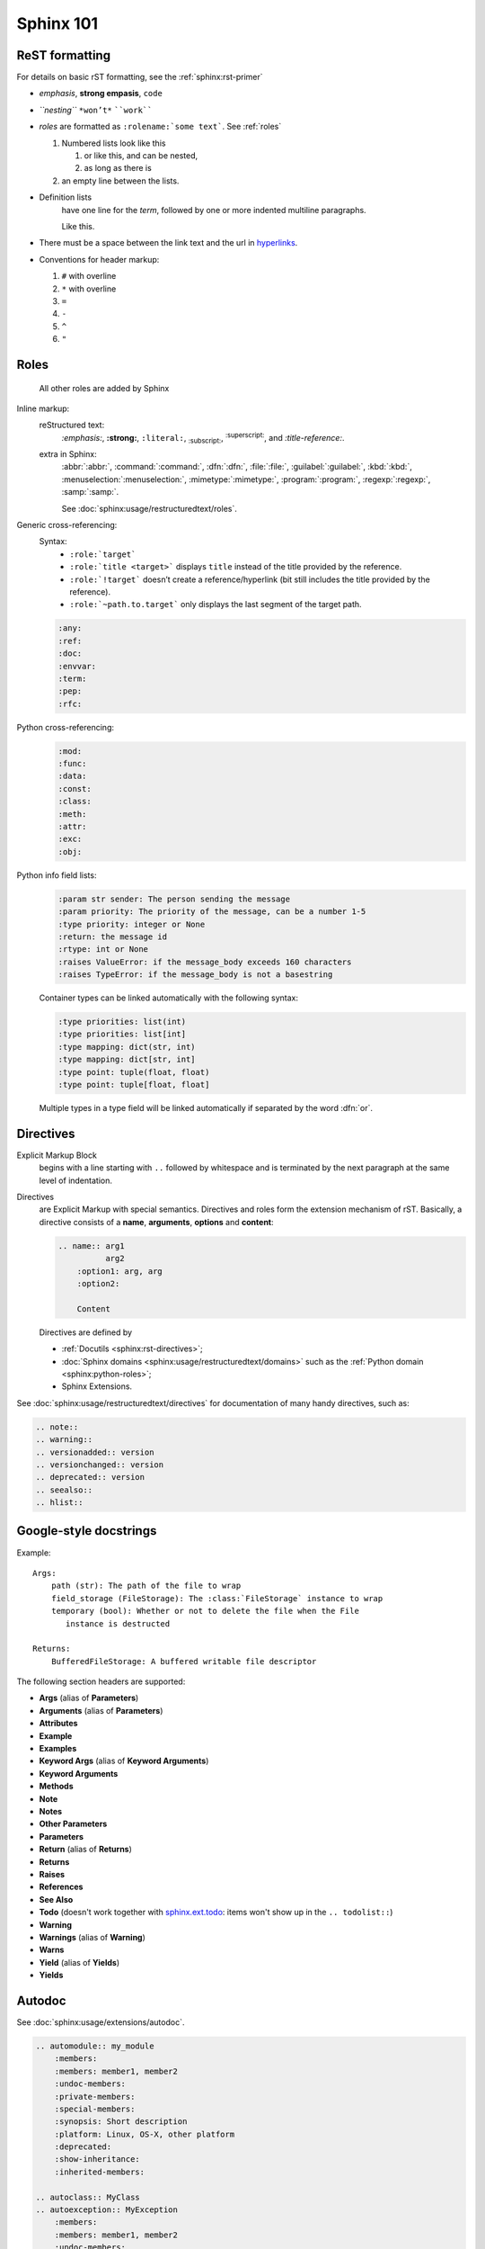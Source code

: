 .. _sphinx_101:

Sphinx 101
==========


ReST formatting
---------------

For details on basic rST formatting, see the :ref:`sphinx:rst-primer`

*   *emphasis*, **strong empasis**, ``code``
*   *``nesting``* ``*won’t*`` ````work````
*   *roles* are formatted as ``:rolename:`some text```. See :ref:`roles`

    #.  Numbered lists look like this

        1.  or like this, and can be nested,
        2.  as long as there is

    #.  an empty line between the lists.

*   Definition lists
        have one line for the *term*, followed by one or more indented
        multiline paragraphs.

        Like this.

*   There must be a space between the link text and the url in `hyperlinks <http://example.com/>`_.

*   Conventions for header markup:

    #. ``#`` with overline
    #. ``*`` with overline
    #. ``=``
    #. ``-``
    #. ``^``
    #. ``"``


.. _roles:

Roles
-----

    All other roles are added by Sphinx

Inline markup:
    reStructured text:
        :emphasis:`:emphasis:`, :strong:`:strong:`, :literal:`:literal:`,
        :subscript:`:subscript:`, :superscript:`:superscript:`,
        and :title-reference:`:title-reference:`.

    extra in Sphinx:
        :abbr:`:abbr:`, :command:`:command:`, :dfn:`:dfn:`, :file:`:file:`,
        :guilabel:`:guilabel:`, :kbd:`:kbd:`, :menuselection:`:menuselection:`,
        :mimetype:`:mimetype:`, :program:`:program:`, :regexp:`:regexp:`,
        :samp:`:samp:`.

        See :doc:`sphinx:usage/restructuredtext/roles`.

Generic cross-referencing:
    Syntax:
        *   ``:role:`target```
        *   ``:role:`title <target>``` displays ``title`` instead of the title provided by the reference.
        *   ``:role:`!target``` doesn’t create a reference/hyperlink
            (bit still includes the title provided by the reference).
        *   ``:role:`~path.to.target``` only displays the last segment of the target path.

    .. code-block:: rst

        :any:
        :ref:
        :doc:
        :envvar:
        :term:
        :pep:
        :rfc:

Python cross-referencing:
    .. code-block:: rst

        :mod:
        :func:
        :data:
        :const:
        :class:
        :meth:
        :attr:
        :exc:
        :obj:

Python info field lists:
    .. code-block:: rst

        :param str sender: The person sending the message
        :param priority: The priority of the message, can be a number 1-5
        :type priority: integer or None
        :return: the message id
        :rtype: int or None
        :raises ValueError: if the message_body exceeds 160 characters
        :raises TypeError: if the message_body is not a basestring

    Container types can be linked automatically with the following syntax:

    .. code-block:: rst

        :type priorities: list(int)
        :type priorities: list[int]
        :type mapping: dict(str, int)
        :type mapping: dict[str, int]
        :type point: tuple(float, float)
        :type point: tuple[float, float]

    Multiple types in a type field will be linked automatically if separated by
    the word :dfn:`or`.


Directives
----------

Explicit Markup Block
    begins with a line starting with ``..`` followed by whitespace and is
    terminated by the next paragraph at the same level of indentation.

Directives
    are Explicit Markup with special semantics. Directives and roles form the
    extension mechanism of rST. Basically, a directive consists of a **name**,
    **arguments**, **options** and **content**:

    .. code-block:: rst

        .. name:: arg1
                  arg2
            :option1: arg, arg
            :option2:

            Content

    Directives are defined by

    *   :ref:`Docutils <sphinx:rst-directives>`;
    *   :doc:`Sphinx domains <sphinx:usage/restructuredtext/domains>` such as
        the :ref:`Python domain <sphinx:python-roles>`;
    *   Sphinx Extensions.


See :doc:`sphinx:usage/restructuredtext/directives` for documentation of many handy directives, such as:

.. code-block:: rst

    .. note::
    .. warning::
    .. versionadded:: version
    .. versionchanged:: version
    .. deprecated:: version
    .. seealso::
    .. hlist::


Google-style docstrings
-----------------------

Example::

    Args:
        path (str): The path of the file to wrap
        field_storage (FileStorage): The :class:`FileStorage` instance to wrap
        temporary (bool): Whether or not to delete the file when the File
           instance is destructed

    Returns:
        BufferedFileStorage: A buffered writable file descriptor

The following section headers are supported:

*   **Args** (alias of **Parameters**)
*   **Arguments** (alias of **Parameters**)
*   **Attributes**
*   **Example**
*   **Examples**
*   **Keyword Args** (alias of **Keyword Arguments**)
*   **Keyword Arguments**
*   **Methods**
*   **Note**
*   **Notes**
*   **Other Parameters**
*   **Parameters**
*   **Return** (alias of **Returns**)
*   **Returns**
*   **Raises**
*   **References**
*   **See Also**
*   **Todo** (doesn't work together with `sphinx.ext.todo
    <http://www.sphinx-doc.org/en/stable/ext/todo.html>`_: items won't show up
    in the ``.. todolist::``)
*   **Warning**
*   **Warnings** (alias of **Warning**)
*   **Warns**
*   **Yield** (alias of **Yields**)
*   **Yields**


Autodoc
-------

See :doc:`sphinx:usage/extensions/autodoc`.

.. code-block:: rst

    .. automodule:: my_module
        :members:
        :members: member1, member2
        :undoc-members:
        :private-members:
        :special-members:
        :synopsis: Short description
        :platform: Linux, OS-X, other platform
        :deprecated:
        :show-inheritance:
        :inherited-members:

    .. autoclass:: MyClass
    .. autoexception:: MyException
        :members:
        :members: member1, member2
        :undoc-members:
        :private-members:
        :special-members:
        :show-inheritance:
        :inherited-members:

    .. autofunction:: my_function
    .. autofunction:: my_function(arg1, arg2)
    .. automethod:: my_method
    .. automethod:: my_method(arg1, arg2)

    .. autodata::
    .. autoattribute::
        :annotation: Short description

Three ways of documenting *module data members* and *class attributes*::

    #: Single- or multi-line comment before the definition,
    #: starting with ``#:``.
    foo = "bar"  #: Single line comment *after* the definition.
    """Docstring below the definition."""


Intersphinx
-----------

Intersphinx is configured with the following mappings::

    intersphinx_mapping = {
        'python': ('https://docs.python.org/3.6/', 'python.inv'),
        'sphinx': ('http://www.sphinx-doc.org/en/stable/', 'sphinx.inv'),
        'aiohttp': ('http://aiohttp.readthedocs.io/en/stable/', 'aiohttp.inv'),
        'aiopg': ('https://aiopg.readthedocs.io/en/stable/', 'aiopg.inv'),
        'jwt': ('https://pyjwt.readthedocs.io/en/latest/', 'jwt.inv'),
    }

For each of these external packages, a full list of available reference targets
can be found in the corresponding :file:`*.inv.txt` files in the :file:`sphinx/`
directory (after the first build).
